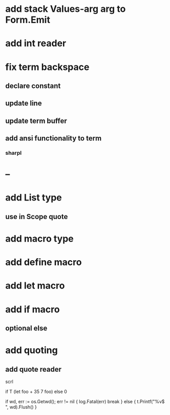* add stack Values-arg arg to Form.Emit

* add int reader

* fix term backspace
** declare constant
** update line
** update term buffer
** add ansi functionality to term
*** sharpl

* --

* add List type
** use in Scope quote

* add macro type

* add define macro
* add let macro

* add if macro
** optional else

* add quoting
** add quote reader

scrl

if T (let foo + 35 7 foo) else 0

			if wd, err := os.Getwd(); err != nil {
				log.Fatal(err)
				break
			} else {
				t.Printf("%v$ ", wd).Flush()
			}
